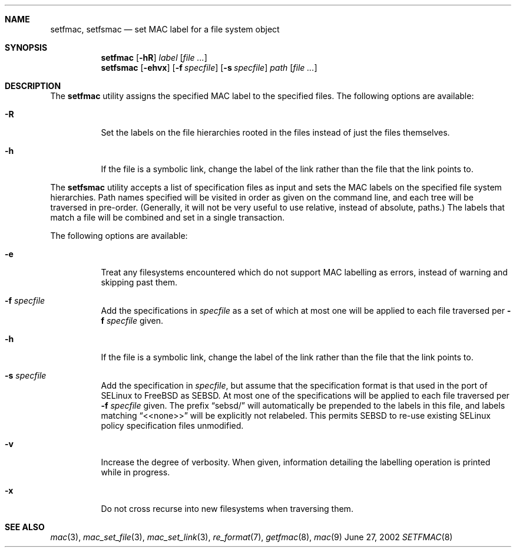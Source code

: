 .\" Copyright (c) 2002 Networks Associates Technology, Inc.
.\" All rights reserved.
.\"
.\" This software was developed for the FreeBSD Project by Chris
.\" Costello at Safeport Network Services and NAI Labs, the Security
.\" Research Division of Network Associates, Inc. under DARPA/SPAWAR
.\" contract N66001-01-C-8035 ("CBOSS"), as part of the DARPA CHATS
.\" research program.
.\"
.\" Redistribution and use in source and binary forms, with or without
.\" modification, are permitted provided that the following conditions
.\" are met:
.\" 1. Redistributions of source code must retain the above copyright
.\"    notice, this list of conditions and the following disclaimer.
.\" 2. Redistributions in binary form must reproduce the above copyright
.\"    notice, this list of conditions and the following disclaimer in the
.\"    documentation and/or other materials provided with the distribution.
.\"
.\" THIS SOFTWARE IS PROVIDED BY THE AUTHORS AND CONTRIBUTORS ``AS IS'' AND
.\" ANY EXPRESS OR IMPLIED WARRANTIES, INCLUDING, BUT NOT LIMITED TO, THE
.\" IMPLIED WARRANTIES OF MERCHANTABILITY AND FITNESS FOR A PARTICULAR PURPOSE
.\" ARE DISCLAIMED.  IN NO EVENT SHALL THE AUTHORS OR CONTRIBUTORS BE LIABLE
.\" FOR ANY DIRECT, INDIRECT, INCIDENTAL, SPECIAL, EXEMPLARY, OR CONSEQUENTIAL
.\" DAMAGES (INCLUDING, BUT NOT LIMITED TO, PROCUREMENT OF SUBSTITUTE GOODS
.\" OR SERVICES; LOSS OF USE, DATA, OR PROFITS; OR BUSINESS INTERRUPTION)
.\" HOWEVER CAUSED AND ON ANY THEORY OF LIABILITY, WHETHER IN CONTRACT, STRICT
.\" LIABILITY, OR TORT (INCLUDING NEGLIGENCE OR OTHERWISE) ARISING IN ANY WAY
.\" OUT OF THE USE OF THIS SOFTWARE, EVEN IF ADVISED OF THE POSSIBILITY OF
.\" SUCH DAMAGE.
.\"
.\" $FreeBSD$
.Dd June 27, 2002
.Dt SETFMAC 8
.Sh NAME
.Nm setfmac ,
.Nm setfsmac
.Nd set MAC label for a file system object
.Sh SYNOPSIS
.Nm setfmac
.Op Fl hR
.Ar label
.Op Ar file ...
.Nm setfsmac
.Op Fl ehvx
.Op Fl f Ar specfile
.Op Fl s Ar specfile
.Ar path
.Op Ar file ...
.Sh DESCRIPTION
The
.Nm setfmac
utility assigns the specified MAC label to the specified files.
The following options are available:
.Bl -tag -width indent
.It Fl R
Set the labels on the file hierarchies rooted in the files instead of
just the files themselves.
.It Fl h
If the file is a symbolic link, change the label of the link rather
than the file that the link points to.
.El
.Pp
The
.Nm setfsmac
utility accepts a list of specification files as input and sets the MAC
labels on the specified file system hierarchies.
Path names specified will be visited in order as given on the command line,
and each tree will be traversed in pre-order.
(Generally, it will not be very useful to use relative, instead of absolute,
paths.)
The labels that match a file will be combined and set in a single
transaction.
.Pp
The following options are available:
.Bl -tag -width indent
.It Fl e
Treat any filesystems encountered which do not support MAC labelling as
errors, instead of warning and skipping past them.
.It Fl f Ar specfile
Add the specifications in
.Ar specfile
as a set of which at most one will be applied to each file traversed per
.Fl f Ar specfile
given.
.It Fl h
If the file is a symbolic link, change the label of the link rather
than the file that the link points to.
.It Fl s Ar specfile
Add the specification in
.Ar specfile ,
but assume that the specification format is that used in the port
of SELinux to FreeBSD as SEBSD.
At most one of the specifications will be applied to each file traversed per
.Fl f Ar specfile
given.
The prefix
.Dq sebsd/
will automatically be prepended to the labels in this file, and labels
matching
.Dq <<none>>
will be explicitly not relabeled.
This permits SEBSD to re-use existing SELinux policy specification files
unmodified.
.It Fl v
Increase the degree of verbosity.
When given, information detailing the labelling operation is printed while
in progress.
.It Fl x
Do not cross recurse into new filesystems when traversing them.
.El
.Sh SEE ALSO
.Xr mac 3 ,
.Xr mac_set_file 3 ,
.Xr mac_set_link 3 ,
.Xr re_format 7 ,
.Xr getfmac 8 ,
.Xr mac 9
